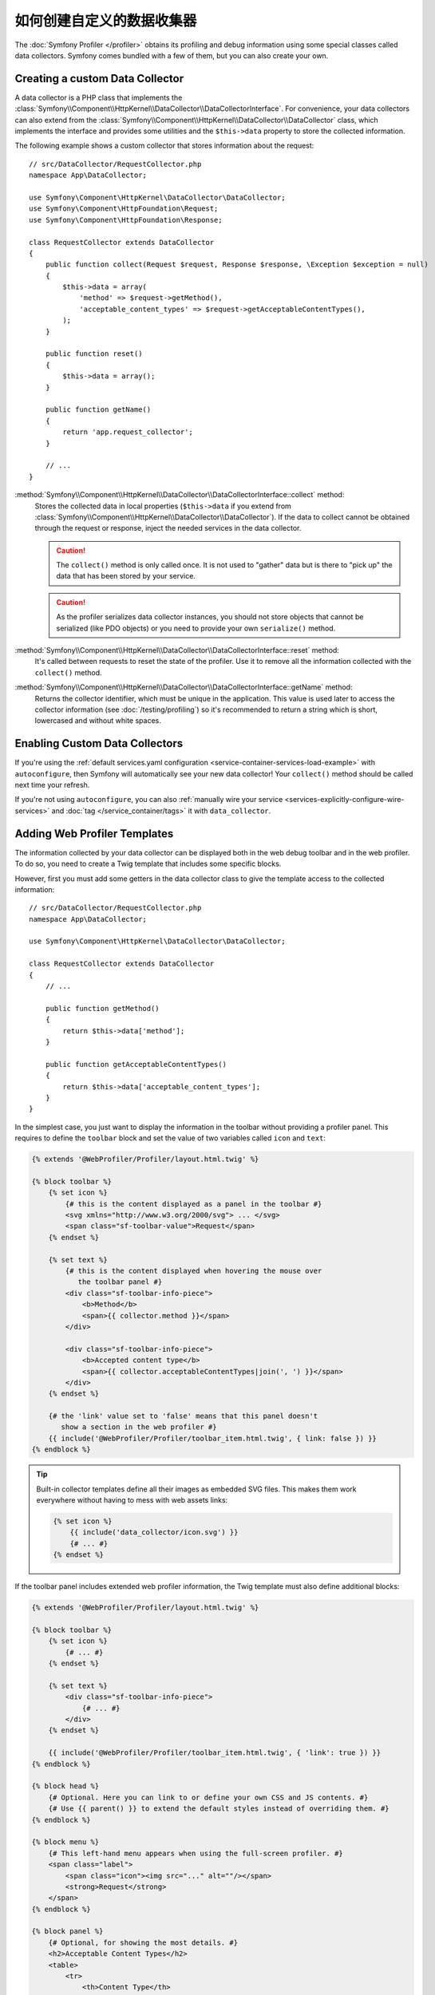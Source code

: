 .. index::
   single: Profiling; Data collector

如何创建自定义的数据收集器
=====================================

The :doc:`Symfony Profiler </profiler>` obtains its profiling and debug
information using some special classes called data collectors. Symfony comes
bundled with a few of them, but you can also create your own.

Creating a custom Data Collector
--------------------------------

A data collector is a PHP class that implements the
:class:`Symfony\\Component\\HttpKernel\\DataCollector\\DataCollectorInterface`.
For convenience, your data collectors can also extend from the
:class:`Symfony\\Component\\HttpKernel\\DataCollector\\DataCollector` class, which
implements the interface and provides some utilities and the ``$this->data``
property to store the collected information.

The following example shows a custom collector that stores information about the
request::

    // src/DataCollector/RequestCollector.php
    namespace App\DataCollector;

    use Symfony\Component\HttpKernel\DataCollector\DataCollector;
    use Symfony\Component\HttpFoundation\Request;
    use Symfony\Component\HttpFoundation\Response;

    class RequestCollector extends DataCollector
    {
        public function collect(Request $request, Response $response, \Exception $exception = null)
        {
            $this->data = array(
                'method' => $request->getMethod(),
                'acceptable_content_types' => $request->getAcceptableContentTypes(),
            );
        }

        public function reset()
        {
            $this->data = array();
        }

        public function getName()
        {
            return 'app.request_collector';
        }

        // ...
    }

:method:`Symfony\\Component\\HttpKernel\\DataCollector\\DataCollectorInterface::collect` method:
    Stores the collected data in local properties (``$this->data`` if you extend
    from :class:`Symfony\\Component\\HttpKernel\\DataCollector\\DataCollector`).
    If the data to collect cannot be obtained through the request or response,
    inject the needed services in the data collector.

    .. caution::

        The ``collect()`` method is only called once. It is not used to "gather"
        data but is there to "pick up" the data that has been stored by your
        service.

    .. caution::

        As the profiler serializes data collector instances, you should not
        store objects that cannot be serialized (like PDO objects) or you need
        to provide your own ``serialize()`` method.

:method:`Symfony\\Component\\HttpKernel\\DataCollector\\DataCollectorInterface::reset` method:
    It's called between requests to reset the state of the profiler. Use it to
    remove all the information collected with the ``collect()`` method.

:method:`Symfony\\Component\\HttpKernel\\DataCollector\\DataCollectorInterface::getName` method:
    Returns the collector identifier, which must be unique in the application.
    This value is used later to access the collector information (see
    :doc:`/testing/profiling`) so it's recommended to return a string which is
    short, lowercased and without white spaces.

.. _data_collector_tag:

Enabling Custom Data Collectors
-------------------------------

If you're using the :ref:`default services.yaml configuration <service-container-services-load-example>`
with ``autoconfigure``, then Symfony will automatically see your new data collector!
Your ``collect()`` method should be called next time your refresh.

If you're not using ``autoconfigure``, you can also :ref:`manually wire your service <services-explicitly-configure-wire-services>`
and :doc:`tag </service_container/tags>` it with ``data_collector``.

Adding Web Profiler Templates
-----------------------------

The information collected by your data collector can be displayed both in the
web debug toolbar and in the web profiler. To do so, you need to create a Twig
template that includes some specific blocks.

However, first you must add some getters in the data collector class to give the
template access to the collected information::

    // src/DataCollector/RequestCollector.php
    namespace App\DataCollector;

    use Symfony\Component\HttpKernel\DataCollector\DataCollector;

    class RequestCollector extends DataCollector
    {
        // ...

        public function getMethod()
        {
            return $this->data['method'];
        }

        public function getAcceptableContentTypes()
        {
            return $this->data['acceptable_content_types'];
        }
    }

In the simplest case, you just want to display the information in the toolbar
without providing a profiler panel. This requires to define the ``toolbar``
block and set the value of two variables called ``icon`` and ``text``:

.. code-block:: html+twig

    {% extends '@WebProfiler/Profiler/layout.html.twig' %}

    {% block toolbar %}
        {% set icon %}
            {# this is the content displayed as a panel in the toolbar #}
            <svg xmlns="http://www.w3.org/2000/svg"> ... </svg>
            <span class="sf-toolbar-value">Request</span>
        {% endset %}

        {% set text %}
            {# this is the content displayed when hovering the mouse over
               the toolbar panel #}
            <div class="sf-toolbar-info-piece">
                <b>Method</b>
                <span>{{ collector.method }}</span>
            </div>

            <div class="sf-toolbar-info-piece">
                <b>Accepted content type</b>
                <span>{{ collector.acceptableContentTypes|join(', ') }}</span>
            </div>
        {% endset %}

        {# the 'link' value set to 'false' means that this panel doesn't
           show a section in the web profiler #}
        {{ include('@WebProfiler/Profiler/toolbar_item.html.twig', { link: false }) }}
    {% endblock %}

.. tip::

    Built-in collector templates define all their images as embedded SVG files.
    This makes them work everywhere without having to mess with web assets links:

    .. code-block:: twig

        {% set icon %}
            {{ include('data_collector/icon.svg') }}
            {# ... #}
        {% endset %}

If the toolbar panel includes extended web profiler information, the Twig template
must also define additional blocks:

.. code-block:: html+twig

    {% extends '@WebProfiler/Profiler/layout.html.twig' %}

    {% block toolbar %}
        {% set icon %}
            {# ... #}
        {% endset %}

        {% set text %}
            <div class="sf-toolbar-info-piece">
                {# ... #}
            </div>
        {% endset %}

        {{ include('@WebProfiler/Profiler/toolbar_item.html.twig', { 'link': true }) }}
    {% endblock %}

    {% block head %}
        {# Optional. Here you can link to or define your own CSS and JS contents. #}
        {# Use {{ parent() }} to extend the default styles instead of overriding them. #}
    {% endblock %}

    {% block menu %}
        {# This left-hand menu appears when using the full-screen profiler. #}
        <span class="label">
            <span class="icon"><img src="..." alt=""/></span>
            <strong>Request</strong>
        </span>
    {% endblock %}

    {% block panel %}
        {# Optional, for showing the most details. #}
        <h2>Acceptable Content Types</h2>
        <table>
            <tr>
                <th>Content Type</th>
            </tr>

            {% for type in collector.acceptableContentTypes %}
            <tr>
                <td>{{ type }}</td>
            </tr>
            {% endfor %}
        </table>
    {% endblock %}

The ``menu`` and ``panel`` blocks are the only required blocks to define the
contents displayed in the web profiler panel associated with this data collector.
All blocks have access to the ``collector`` object.

Finally, to enable the data collector template, override your service configuration
to specify a tag that contains the template:

.. configuration-block::

    .. code-block:: yaml

        # config/services.yaml
        services:
            App\DataCollector\RequestCollector:
                tags:
                    -
                        name:     data_collector
                        template: 'data_collector/template.html.twig'
                        # must match the value returned by the getName() method
                        id:       'app.request_collector'
                        # optional priority
                        # priority: 300
                public: false

    .. code-block:: xml

        <!-- config/services.xml -->
        <?xml version="1.0" encoding="UTF-8" ?>
        <container xmlns="http://symfony.com/schema/dic/services"
            xmlns:xsi="http://www.w3.org/2001/XMLSchema-instance"
            xsi:schemaLocation="http://symfony.com/schema/dic/services
                http://symfony.com/schema/dic/services/services-1.0.xsd">

            <services>
                <service id="App\DataCollector\RequestCollector" public="false">
                    <!-- priority="300" -->
                    <tag name="data_collector"
                        template="data_collector/template.html.twig"
                        id="app.request_collector"
                    />
                </service>
            </services>
        </container>

    .. code-block:: php

        // config/services.php
        use App\DataCollector\RequestCollector;

        $container
            ->autowire(RequestCollector::class)
            ->setPublic(false)
            ->addTag('data_collector', array(
                'template' => 'data_collector/template.html.twig',
                'id'       => 'app.request_collector',
                // 'priority' => 300,
            ))
        ;

The position of each panel in the toolbar is determined by the collector priority
(the higher the priority, the earlier the panel is displayed in the toolbar).
